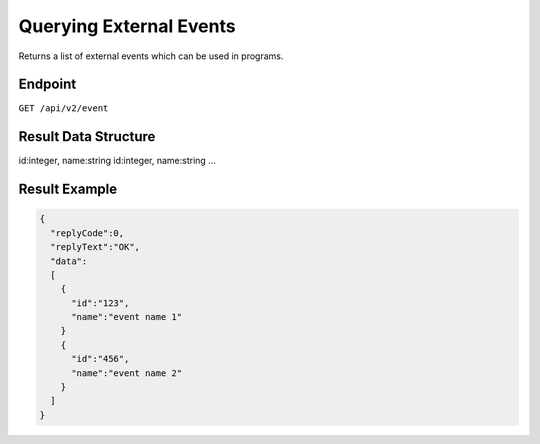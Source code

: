 Querying External Events
========================

Returns a list of external events which can be used in programs.

Endpoint
--------

``GET /api/v2/event``

Result Data Structure
---------------------

id:integer, name:string
id:integer, name:string
...

Result Example
--------------

.. code-block:: json

   {
     "replyCode":0,
     "replyText":"OK",
     "data":
     [
       {
         "id":"123",
         "name":"event name 1"
       }
       {
         "id":"456",
         "name":"event name 2"
       }
     ]
   }



